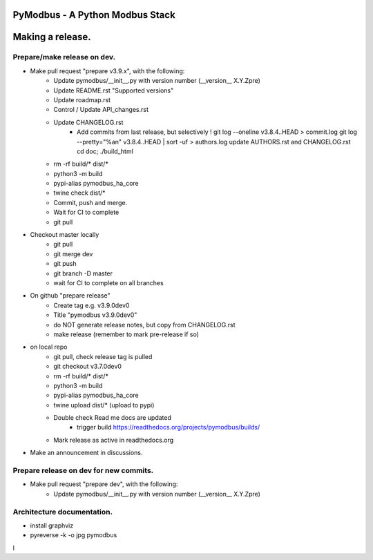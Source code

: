 ================================
PyModbus - A Python Modbus Stack
================================
=================
Making a release.
=================

------------------------------------------------------------
Prepare/make release on dev.
------------------------------------------------------------
* Make pull request "prepare v3.9.x", with the following:
   * Update pymodbus/__init__.py with version number (__version__ X.Y.Zpre)
   * Update README.rst "Supported versions"
   * Update roadmap.rst
   * Control / Update API_changes.rst
   * Update CHANGELOG.rst
      * Add commits from last release, but selectively !
        git log --oneline v3.8.4..HEAD > commit.log
        git log --pretty="%an" v3.8.4..HEAD | sort -uf > authors.log
        update AUTHORS.rst and CHANGELOG.rst
        cd doc; ./build_html
   * rm -rf build/* dist/*
   * python3 -m build
   * pypi-alias pymodbus_ha_core
   * twine check dist/*
   * Commit, push and merge.
   * Wait for CI to complete
   * git pull
* Checkout master locally
   * git pull
   * git merge dev
   * git push
   * git branch -D master
   * wait for CI to complete on all branches
* On github "prepare release"
   * Create tag e.g. v3.9.0dev0
   * Title "pymodbus v3.9.0dev0"
   * do NOT generate release notes, but copy from CHANGELOG.rst
   * make release (remember to mark pre-release if so)
* on local repo
   * git pull, check release tag is pulled
   * git checkout v3.7.0dev0
   * rm -rf build/* dist/*
   * python3 -m build
   * pypi-alias pymodbus_ha_core
   * twine upload dist/*  (upload to pypi)
   * Double check Read me docs are updated
      * trigger build https://readthedocs.org/projects/pymodbus/builds/
   * Mark release as active in readthedocs.org
* Make an announcement in discussions.


------------------------------------------------------------
Prepare release on dev for new commits.
------------------------------------------------------------
* Make pull request "prepare dev", with the following:
   * Update pymodbus/__init__.py with version number (__version__ X.Y.Zpre)


------------------------------------------------------------
Architecture documentation.
------------------------------------------------------------
* install graphviz
* pyreverse -k -o jpg pymodbus
l

